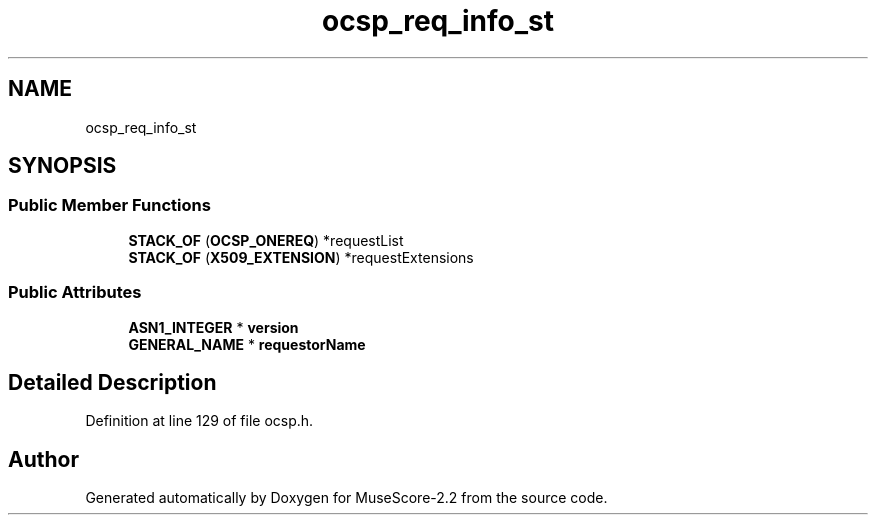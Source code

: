 .TH "ocsp_req_info_st" 3 "Mon Jun 5 2017" "MuseScore-2.2" \" -*- nroff -*-
.ad l
.nh
.SH NAME
ocsp_req_info_st
.SH SYNOPSIS
.br
.PP
.SS "Public Member Functions"

.in +1c
.ti -1c
.RI "\fBSTACK_OF\fP (\fBOCSP_ONEREQ\fP) *requestList"
.br
.ti -1c
.RI "\fBSTACK_OF\fP (\fBX509_EXTENSION\fP) *requestExtensions"
.br
.in -1c
.SS "Public Attributes"

.in +1c
.ti -1c
.RI "\fBASN1_INTEGER\fP * \fBversion\fP"
.br
.ti -1c
.RI "\fBGENERAL_NAME\fP * \fBrequestorName\fP"
.br
.in -1c
.SH "Detailed Description"
.PP 
Definition at line 129 of file ocsp\&.h\&.

.SH "Author"
.PP 
Generated automatically by Doxygen for MuseScore-2\&.2 from the source code\&.
